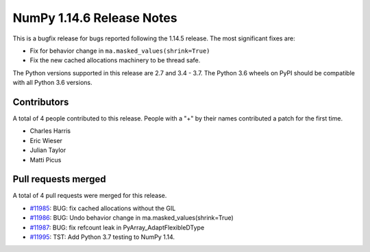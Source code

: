 ==========================
NumPy 1.14.6 Release Notes
==========================

This is a bugfix release for bugs reported following the 1.14.5 release. The
most significant fixes are:

* Fix for behavior change in ``ma.masked_values(shrink=True)``
* Fix the new cached allocations machinery to be thread safe.

The Python versions supported in this release are 2.7 and 3.4 - 3.7. The Python
3.6 wheels on PyPI should be compatible with all Python 3.6 versions.

Contributors
============

A total of 4 people contributed to this release.  People with a "+" by their
names contributed a patch for the first time.

* Charles Harris
* Eric Wieser
* Julian Taylor
* Matti Picus

Pull requests merged
====================

A total of 4 pull requests were merged for this release.

* `#11985 <https://github.com/numpy_demo/numpy_demo/pull/11985>`__: BUG: fix cached allocations without the GIL
* `#11986 <https://github.com/numpy_demo/numpy_demo/pull/11986>`__: BUG: Undo behavior change in ma.masked_values(shrink=True)
* `#11987 <https://github.com/numpy_demo/numpy_demo/pull/11987>`__: BUG: fix refcount leak in PyArray_AdaptFlexibleDType
* `#11995 <https://github.com/numpy_demo/numpy_demo/pull/11995>`__: TST: Add Python 3.7 testing to NumPy 1.14.
